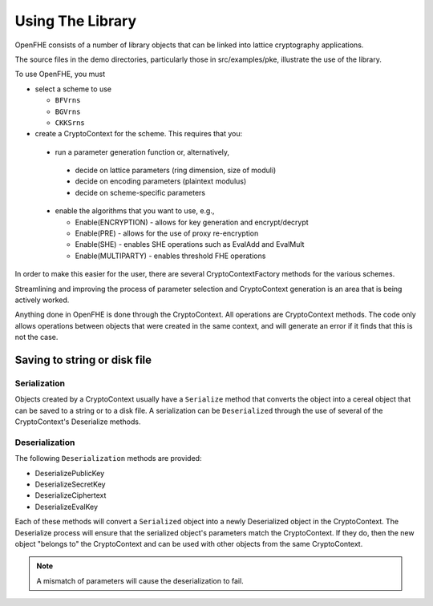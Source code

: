 Using The Library
====================================

OpenFHE consists of a number of library objects that can be linked into lattice cryptography applications.

The source files in the demo directories, particularly those in src/examples/pke, illustrate the use of the library.

To use OpenFHE, you must

* select a scheme to use

  * ``BFVrns``

  * ``BGVrns``

  * ``CKKSrns``

* create a CryptoContext for the scheme. This requires that you:

 * run a parameter generation function or, alternatively,

  * decide on lattice parameters (ring dimension, size of moduli)

  * decide on encoding parameters (plaintext modulus)

  * decide on scheme-specific parameters

 * enable the algorithms that you want to use, e.g.,

   * Enable(ENCRYPTION) - allows for key generation and encrypt/decrypt

   * Enable(PRE) - allows for the use of proxy re-encryption

   * Enable(SHE) - enables SHE operations such as EvalAdd and EvalMult

   * Enable(MULTIPARTY) - enables threshold FHE operations

In order to make this easier for the user, there are several CryptoContextFactory methods for the various schemes.

Streamlining and improving the process of parameter selection and CryptoContext generation is an area that is being actively worked.

Anything done in OpenFHE is done through the CryptoContext. All operations are CryptoContext methods. The code only allows operations between objects that were created in the same context, and will generate an error if it finds that this is not the case.

Saving to string or disk file
-----------------------------

Serialization
^^^^^^^^^^^^^

Objects created by a CryptoContext usually have a ``Serialize`` method that converts the
object into a cereal object that can be saved to a string or to a disk file. A serialization can be ``Deserialized``
through the use of several of the CryptoContext's Deserialize methods.

Deserialization
^^^^^^^^^^^^^^^^^

The following ``Deserialization`` methods are provided:

* DeserializePublicKey

* DeserializeSecretKey

* DeserializeCiphertext

* DeserializeEvalKey

Each of these methods will convert a ``Serialized`` object into a newly Deserialized object in the CryptoContext.
The Deserialize process will ensure that the serialized object's parameters match the CryptoContext. If they do, then
the new object "belongs to" the CryptoContext and can be used with other objects from the same CryptoContext.

.. note:: A mismatch of parameters will cause the deserialization to fail.